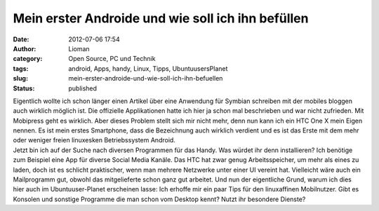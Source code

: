 Mein erster Androide und wie soll ich ihn befüllen
##################################################
:date: 2012-07-06 17:54
:author: Lioman
:category: Open Source, PC und Technik 
:tags: android, Apps, handy, Linux, Tipps, UbuntuusersPlanet
:slug: mein-erster-androide-und-wie-soll-ich-ihn-befuellen
:status: published

| Eigentlich wollte ich schon länger einen Artikel über eine Anwendung
  für Symbian schreiben mit der mobiles bloggen auch wirklich möglich
  ist. Die offizielle Applikationen hatte ich hier ja schon mal
  beschrieben und war nicht zufrieden. Mit Mobipress geht es wirklich.
  Aber dieses Problem stellt sich mir nicht mehr, denn nun kann ich ein
  HTC One X mein Eigen nennen. Es ist mein erstes Smartphone, dass die
  Bezeichnung auch wirklich verdient und es ist das Erste mit dem mehr
  oder weniger freien linuxesken Betriebssystem Android.
| Jetzt bin ich auf der Suche nach diversen Programmen für das Handy.
  Was würdet ihr denn installieren? Ich benötige zum Beispiel eine App
  für diverse Social Media Kanäle. Das HTC hat zwar genug
  Arbeitsspeicher, um mehr als eines zu laden, doch ist es schlicht
  praktischer, wenn man mehrere Netzwerke unter einer UI vereint hat.
  Vielleicht wäre auch ein Mailprogramm gut, obwohl das mitgelieferte
  schon ganz gut arbeitet. Und nun der eigentliche Grund, warum ich dies
  hier auch im Ubuntuuser-Planet erscheinen lasse: Ich erhoffe mir ein
  paar Tips für den linuxaffinen Mobilnutzer. Gibt es Konsolen und
  sonstige Programme die man schon vom Desktop kennt? Nutzt ihr
  besondere Dienste?
